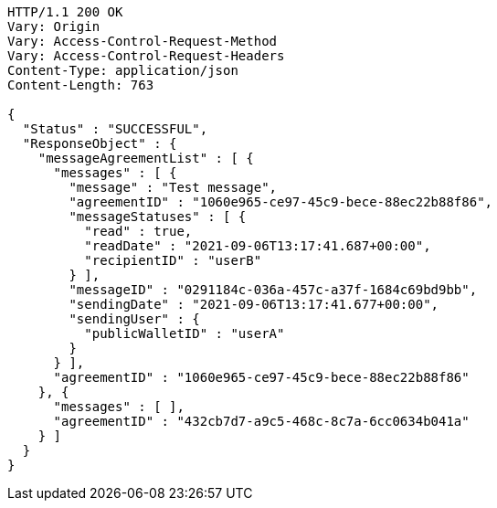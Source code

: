 [source,http,options="nowrap"]
----
HTTP/1.1 200 OK
Vary: Origin
Vary: Access-Control-Request-Method
Vary: Access-Control-Request-Headers
Content-Type: application/json
Content-Length: 763

{
  "Status" : "SUCCESSFUL",
  "ResponseObject" : {
    "messageAgreementList" : [ {
      "messages" : [ {
        "message" : "Test message",
        "agreementID" : "1060e965-ce97-45c9-bece-88ec22b88f86",
        "messageStatuses" : [ {
          "read" : true,
          "readDate" : "2021-09-06T13:17:41.687+00:00",
          "recipientID" : "userB"
        } ],
        "messageID" : "0291184c-036a-457c-a37f-1684c69bd9bb",
        "sendingDate" : "2021-09-06T13:17:41.677+00:00",
        "sendingUser" : {
          "publicWalletID" : "userA"
        }
      } ],
      "agreementID" : "1060e965-ce97-45c9-bece-88ec22b88f86"
    }, {
      "messages" : [ ],
      "agreementID" : "432cb7d7-a9c5-468c-8c7a-6cc0634b041a"
    } ]
  }
}
----